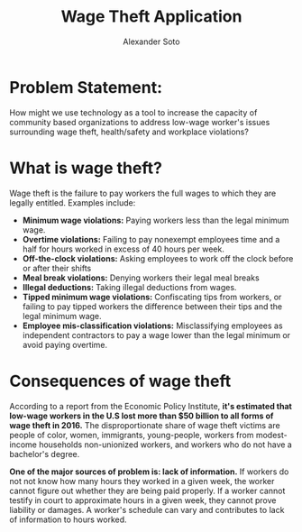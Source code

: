 #+OPTIONS:    H:3 num:nil toc:t \n:nil ::t |:t ^:t -:t f:t *:t tex:t d:(HIDE) tags:not-in-toc
#+TITLE: Wage Theft Application
#+AUTHOR: Alexander Soto



* Problem Statement:

  How might we use technology as a tool to increase the capacity of
  community based organizations to address low-wage worker's issues
  surrounding wage theft, health/safety and workplace violations?

* What is wage theft?

  Wage theft is the failure to pay workers the full wages to which they
  are legally entitled. Examples include:

  - *Minimum wage violations:* Paying workers less than the legal minimum wage.
  - *Overtime violations:* Failing to pay nonexempt employees time and a half for hours worked in excess of 40 hours per week.
  - *Off-the-clock violations:* Asking employees to work off the clock before or after their shifts
  - *Meal break violations:* Denying workers their legal meal breaks
  - *Illegal deductions:* Taking illegal deductions from wages.
  - *Tipped minimum wage violations:* Confiscating tips from workers, or failing to pay tipped workers the difference between their tips and the legal minimum wage.
  - *Employee mis-classification violations:* Misclassifying employees as independent contractors to pay a wage lower than the legal minimum or avoid paying overtime.

* Consequences of wage theft

  According to a report from the Economic Policy Institute, *it's estimated that low-wage workers in the U.S lost more
  than $50 billion to all forms of wage theft in 2016.* The disproportionate share of wage theft victims are people of
  color, women, immigrants, young-people, workers from modest-income households non-unionized workers, and workers who do not have a bachelor's degree.

  *One of the major sources of problem is: lack of information.* If workers do not not know how many hours they worked in a given week,
  the worker cannot figure out whether they are being paid properly. If a worker cannot testify in court to approximate hours in a given week,
  they cannot prove liability or damages. A worker's schedule can vary and contributes to lack of information to hours worked.


